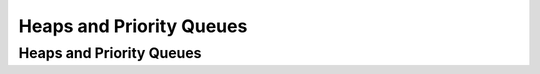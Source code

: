 .. This file is part of the OpenDSA eTextbook project. See
.. http://opendsa.org for more details.
.. Copyright (c) 2012-2020 by the OpenDSA Project Contributors, and
.. distributed under an MIT open source license.

.. avmetadata::
   :title: Heaps and Priority Queues
   :author: Cliff Shaffer
   :institution: Virginia Tech
   :requires: binary tree terminology; BST; complete tree
   :satisfies: heap; priority queue
   :topic: Heaps
   :keyword: Heap; Priority Queue
   :naturallanguage: en
   :programminglanguage: Java
   :description: Presentation of heaps, and their use to implement priority queues.

Heaps and Priority Queues
=========================

Heaps and Priority Queues
-------------------------

.. inlineav:: heapbuildCON ss
   :long_name: Heapbuild Slideshow
   :links: 
   :scripts: DataStructures/binaryheap.js AV/Binary/heapbuildCON.js
   :output: show
   :keyword: Heap


